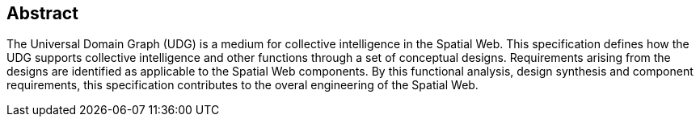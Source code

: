 
[abstract]
== Abstract

The Universal Domain Graph (UDG) is a medium for collective intelligence in the Spatial Web. This specification defines how the UDG supports collective intelligence and other functions through a set of conceptual designs.  Requirements arising from the designs are identified as applicable to the Spatial Web components. By this functional analysis, design synthesis and component requirements, this specification contributes to the overal engineering of the Spatial Web.